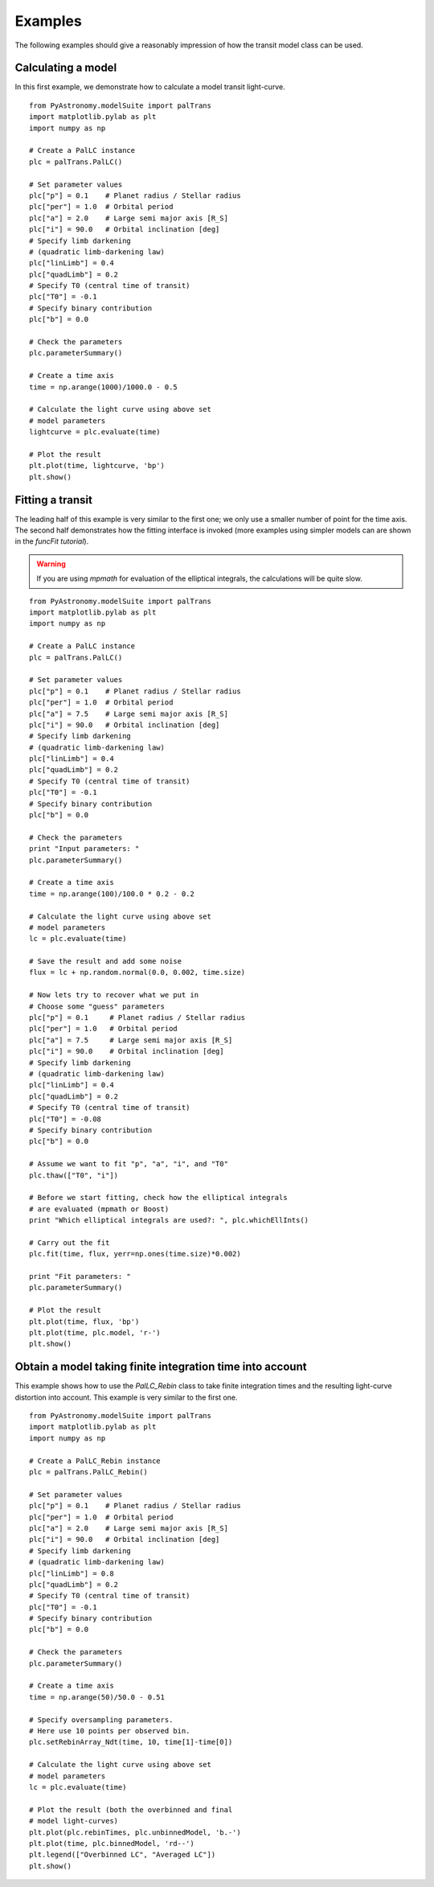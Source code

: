 Examples
==============

The following examples should give a reasonably impression of how the transit model
class can be used. 

Calculating a model
-----------------------

In this first example, we demonstrate how to calculate a model transit light-curve. 

::

  from PyAstronomy.modelSuite import palTrans
  import matplotlib.pylab as plt
  import numpy as np
  
  # Create a PalLC instance
  plc = palTrans.PalLC()
  
  # Set parameter values
  plc["p"] = 0.1    # Planet radius / Stellar radius
  plc["per"] = 1.0  # Orbital period
  plc["a"] = 2.0    # Large semi major axis [R_S]
  plc["i"] = 90.0   # Orbital inclination [deg]
  # Specify limb darkening
  # (quadratic limb-darkening law)
  plc["linLimb"] = 0.4
  plc["quadLimb"] = 0.2
  # Specify T0 (central time of transit)
  plc["T0"] = -0.1
  # Specify binary contribution
  plc["b"] = 0.0
  
  # Check the parameters
  plc.parameterSummary()
  
  # Create a time axis
  time = np.arange(1000)/1000.0 - 0.5
  
  # Calculate the light curve using above set
  # model parameters
  lightcurve = plc.evaluate(time)
  
  # Plot the result
  plt.plot(time, lightcurve, 'bp')
  plt.show()


Fitting a transit
---------------------

The leading half of this example is very similar to the first one; we only
use a smaller number of point for the time axis. The second half demonstrates
how the fitting interface is invoked (more examples using simpler models
can are shown in the *funcFit tutorial*). 

.. warning:: If you are using *mpmath* for evaluation of the elliptical integrals, the
             calculations will be quite slow.

::
   
  from PyAstronomy.modelSuite import palTrans
  import matplotlib.pylab as plt
  import numpy as np
  
  # Create a PalLC instance
  plc = palTrans.PalLC()
  
  # Set parameter values
  plc["p"] = 0.1    # Planet radius / Stellar radius
  plc["per"] = 1.0  # Orbital period
  plc["a"] = 7.5    # Large semi major axis [R_S]
  plc["i"] = 90.0   # Orbital inclination [deg]
  # Specify limb darkening
  # (quadratic limb-darkening law)
  plc["linLimb"] = 0.4
  plc["quadLimb"] = 0.2
  # Specify T0 (central time of transit)
  plc["T0"] = -0.1
  # Specify binary contribution
  plc["b"] = 0.0
  
  # Check the parameters
  print "Input parameters: "
  plc.parameterSummary()
  
  # Create a time axis
  time = np.arange(100)/100.0 * 0.2 - 0.2
  
  # Calculate the light curve using above set
  # model parameters
  lc = plc.evaluate(time)
  
  # Save the result and add some noise
  flux = lc + np.random.normal(0.0, 0.002, time.size)
  
  # Now lets try to recover what we put in
  # Choose some "guess" parameters
  plc["p"] = 0.1     # Planet radius / Stellar radius
  plc["per"] = 1.0   # Orbital period
  plc["a"] = 7.5     # Large semi major axis [R_S]
  plc["i"] = 90.0    # Orbital inclination [deg]
  # Specify limb darkening
  # (quadratic limb-darkening law)
  plc["linLimb"] = 0.4
  plc["quadLimb"] = 0.2
  # Specify T0 (central time of transit)
  plc["T0"] = -0.08
  # Specify binary contribution
  plc["b"] = 0.0
  
  # Assume we want to fit "p", "a", "i", and "T0"
  plc.thaw(["T0", "i"])
  
  # Before we start fitting, check how the elliptical integrals
  # are evaluated (mpmath or Boost)
  print "Which elliptical integrals are used?: ", plc.whichEllInts()
  
  # Carry out the fit
  plc.fit(time, flux, yerr=np.ones(time.size)*0.002)
  
  print "Fit parameters: "
  plc.parameterSummary()
  
  # Plot the result
  plt.plot(time, flux, 'bp')
  plt.plot(time, plc.model, 'r-')
  plt.show()

 
Obtain a model taking finite integration time into account
-------------------------------------------------------------

This example shows how to use the *PalLC_Rebin* class to take finite
integration times and the resulting light-curve distortion into account.
This example is very similar to the first one.

::
  
  from PyAstronomy.modelSuite import palTrans
  import matplotlib.pylab as plt
  import numpy as np
  
  # Create a PalLC_Rebin instance
  plc = palTrans.PalLC_Rebin()
  
  # Set parameter values
  plc["p"] = 0.1    # Planet radius / Stellar radius
  plc["per"] = 1.0  # Orbital period
  plc["a"] = 2.0    # Large semi major axis [R_S]
  plc["i"] = 90.0   # Orbital inclination [deg]
  # Specify limb darkening
  # (quadratic limb-darkening law)
  plc["linLimb"] = 0.8
  plc["quadLimb"] = 0.2
  # Specify T0 (central time of transit)
  plc["T0"] = -0.1
  # Specify binary contribution
  plc["b"] = 0.0
  
  # Check the parameters
  plc.parameterSummary()
  
  # Create a time axis
  time = np.arange(50)/50.0 - 0.51
  
  # Specify oversampling parameters.
  # Here use 10 points per observed bin.
  plc.setRebinArray_Ndt(time, 10, time[1]-time[0])
  
  # Calculate the light curve using above set
  # model parameters
  lc = plc.evaluate(time)
  
  # Plot the result (both the overbinned and final
  # model light-curves)
  plt.plot(plc.rebinTimes, plc.unbinnedModel, 'b.-')
  plt.plot(time, plc.binnedModel, 'rd--')
  plt.legend(["Overbinned LC", "Averaged LC"])
  plt.show()

